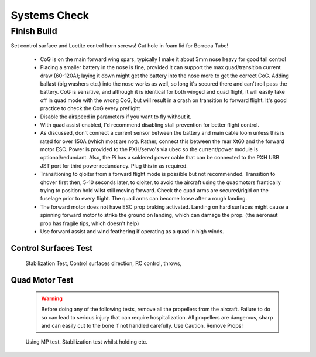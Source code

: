 Systems Check
===================

Finish Build
------------

Set control surface and Loctite control horn screws!
Cut hole in foam lid for Borroca Tube!



  - CoG is on the main forward wing spars, typically I make it about 3mm nose heavy for good tail control
  - Placing a smaller battery in the nose is fine, provided it can support the max quad/transition current draw (60-120A); laying it down might get the battery into the nose more to get the correct CoG. Adding ballast (big washers etc.) into the nose works as well, so long it's secured there and can't roll pass the battery. CoG is sensitive, and although it is identical for both winged and quad flight, it will easily take off in quad mode with the wrong CoG, but will result in a crash on          transition to forward flight. It's good practice to check the CoG every preflight
  - Disable the airspeed in parameters if you want to fly without it.
  - With quad assist enabled, I'd recommend disabling stall prevention for better flight control.
  - As discussed, don't connect a current sensor between the battery and main cable loom unless this is rated for over 150A (which most are not). Rather, connect this between the rear Xt60 and the forward motor ESC. Power is provided to the PXH/servo's via ubec so the current/power module is optional/redundant. Also, the Pi has a soldered power cable that can be connected to the PXH USB JST port for third power redundancy. Plug this in as required.
  - Transitioning to qloiter from a forward flight mode is possible but not recommended. Transition to qhover first then, 5-10 seconds later, to qloiter, to avoid the aircraft using the quadmotors frantically trying to position hold wilst still moving forward. Check the quad arms are secured/rigid on the fuselage prior to every flight. The quad arms can become loose after a rough landing.
  - The forward motor does not have ESC prop braking activated. Landing on hard surfaces might cause a spinning forward motor to strike the ground on landing, which can damage the prop. (the aeronaut prop has fragile tips, which doesn't help)
  - Use forward assist and wind feathering if operating as a quad in high winds.
 

Control Surfaces Test
.........................

 Stabilization Test, Control surfaces direction, RC control, throws,


Quad Motor Test
.................

 .. Warning::
   Before doing any of the following tests, remove all the propellers from the aircraft.
   Failure to do so can lead to serious injury that can require hospitalization. All propellers are dangerous, sharp and can easily cut to the bone if not handled carefully. Use Caution. Remove Props!


 Using MP test. Stabilization test whilst holding etc.
